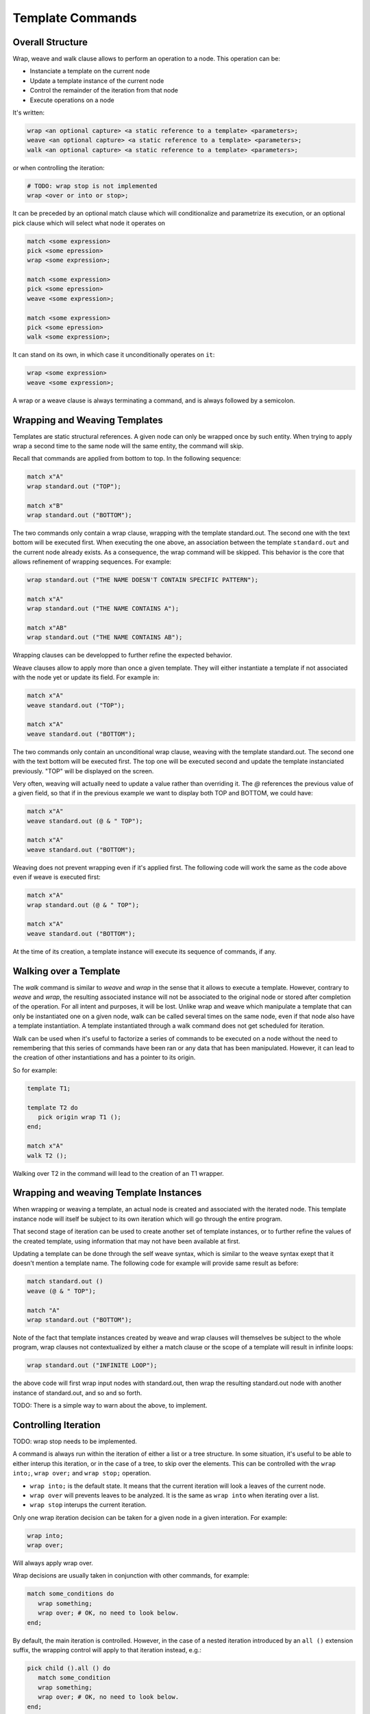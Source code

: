 Template Commands
=================

Overall Structure
-----------------

Wrap, weave and walk clause allows to perform an operation to a node. This 
operation can be:

- Instanciate a template on the current node
- Update a template instance of the current node
- Control the remainder of the iteration from that node
- Execute operations on a node

It's written:

.. code-block:: text

   wrap <an optional capture> <a static reference to a template> <parameters>;
   weave <an optional capture> <a static reference to a template> <parameters>;
   walk <an optional capture> <a static reference to a template> <parameters>;

or when controlling the iteration:

.. code-block:: text

   # TODO: wrap stop is not implemented
   wrap <over or into or stop>;

It can be preceded by an optional match clause which will conditionalize and 
parametrize its execution, or an optional pick clause which will select what
node it operates on

.. code-block:: text

   match <some expression>
   pick <some epression>
   wrap <some expression>;

   match <some expression>
   pick <some epression>
   weave <some expression>;

   match <some expression>
   pick <some epression>
   walk <some expression>;

It can stand on its own, in which case it unconditionally operates on ``it``:

.. code-block:: text

   wrap <some expression>
   weave <some expression>;

A wrap or a weave clause is always terminating a command, and is always followed
by a semicolon.

Wrapping and Weaving Templates
------------------------------

Templates are static structural references. A given node can only be wrapped 
once by such entity. When trying to apply wrap a second time to the same node 
will the same entity, the command will skip.

Recall that commands are applied from bottom to top. In the following sequence:

.. code-block:: text

   match x"A"
   wrap standard.out ("TOP");

   match x"B"
   wrap standard.out ("BOTTOM");

The two commands only contain a wrap clause, wrapping with the 
template standard.out. The second one with the text bottom will be executed 
first. When executing the one above, an association between the template 
``standard.out`` and the current node already exists. As a consequence, the wrap
command will be skipped. This behavior is the core that allows refinement of
wrapping sequences. For example:

.. code-block:: text

   wrap standard.out ("THE NAME DOESN'T CONTAIN SPECIFIC PATTERN");
      
   match x"A"
   wrap standard.out ("THE NAME CONTAINS A");

   match x"AB"
   wrap standard.out ("THE NAME CONTAINS AB");

Wrapping clauses can be developped to further refine the expected behavior.

Weave clauses allow to apply more than once a given template. They will either
instantiate a template if not associated with the node yet or update its field.
For example in:

.. code-block:: text

   match x"A"
   weave standard.out ("TOP");
   
   match x"A"
   weave standard.out ("BOTTOM");

The two commands only contain an unconditional wrap clause, weaving with the 
template standard.out. The second one with the text bottom will be executed 
first. The top one will be executed second and update the template instanciated
previously. "TOP" will be displayed on the screen.

Very often, weaving will actually need to update a value rather than overriding 
it. The `@` references the previous value of a given field, so that if in the
previous example we want to display both TOP and BOTTOM, we could have:

.. code-block:: text

   match x"A"
   weave standard.out (@ & " TOP");

   match x"A"
   weave standard.out ("BOTTOM");

Weaving does not prevent wrapping even if it's applied first. The following code
will work the same as the code above even if weave is executed first:

.. code-block:: text

   match x"A"
   wrap standard.out (@ & " TOP");

   match x"A"
   weave standard.out ("BOTTOM");

At the time of its creation, a template instance will execute its sequence of
commands, if any.

Walking over a Template
-----------------------

The `walk` command is similar to `weave` and `wrap` in the sense that it allows
to execute a template. However, contrary to `weave` and `wrap`, the resulting
associated instance will not be associated to the original node or stored
after completion of the operation. For all intent and purposes, it will be lost.
Unlike wrap and weave which manipulate a template that can only be instantiated
one on a given node, walk can be called several times on the same node, even
if that node also have a template instantiation. A template instantiated through
a walk command does not get scheduled for iteration.

Walk can be used when it's useful to factorize a series of commands to be 
executed on a node without the need to remembering that this series of commands
have been ran or any data that has been manipulated. However, it can lead to
the creation of other instantiations and has a pointer to its origin.

So for example:

.. code-block:: text

   template T1;

   template T2 do
      pick origin wrap T1 ();
   end;

   match x"A"
   walk T2 ();

Walking over T2 in the command will lead to the creation of an T1 wrapper.

Wrapping and weaving Template Instances
---------------------------------------

When wrapping or weaving a template, an actual node is created and associated
with the iterated node. This template instance node will itself be subject to
its own iteration which will go through the entire program.

That second stage of iteration can be used to create another set of template 
instances, or to further refine the values of the created template, 
using information that may not have been available at first.

Updating a template can be done through the self weave syntax, which is similar
to the weave syntax exept that it doesn't mention a template name. The 
following code for example will provide same result as before:

.. code-block:: text

   match standard.out ()
   weave (@ & " TOP");

   match "A"
   wrap standard.out ("BOTTOM");

Note of the fact that template instances created by weave and wrap clauses will
themselves be subject to the whole program, wrap clauses not contextualized by
either a match clause or the scope of a template will result in infinite loops:

.. code-block:: text

   wrap standard.out ("INFINITE LOOP");

the above code will first wrap input nodes with standard.out, then wrap the
resulting standard.out node with another instance of standard.out, and so and 
so forth.

TODO: There is a simple way to warn about the above, to implement.

Controlling Iteration
---------------------

TODO: wrap stop needs to be implemented.

A command is always run within the iteration of either a list or a tree 
structure. In some situation, it's useful to be able to either interup this 
iteration, or in the case of a tree, to skip over the elements. This can be 
controlled with the ``wrap into;``, ``wrap over;`` and ``wrap stop;`` operation.

- ``wrap into;`` is the default state. It means that the current iteration will 
  look a leaves of the current node. 
- ``wrap over`` will prevents leaves to be analyzed. It is the same as 
  ``wrap into`` when iterating over a list.
- ``wrap stop`` interups the current iteration.

Only one wrap iteration decision can be taken for a given node in a given 
interation. For example:

.. code-block:: text

   wrap into;
   wrap over;

Will always apply wrap over. 

Wrap decisions are usually taken in conjunction with other commands, for 
example:

.. code-block:: text

   match some_conditions do
      wrap something;
      wrap over; # OK, no need to look below.
   end;

By default, the main iteration is controlled. However, in the case of a nested
iteration introduced by an ``all ()`` extension suffix, the wrapping control
will apply to that iteration instead, e.g.:

.. code-block:: text

   pick child ().all () do
      match some_condition
      wrap something;
      wrap over; # OK, no need to look below.
   end;
